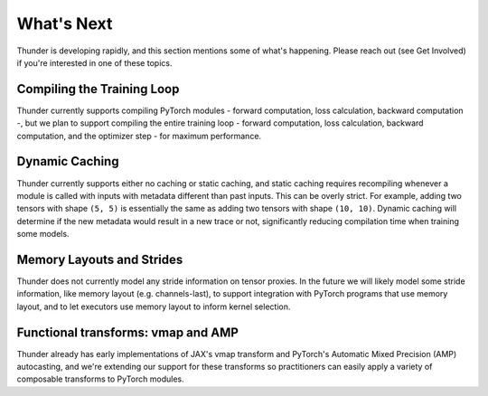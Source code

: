 What's Next
###########

Thunder is developing rapidly, and this section mentions some of what's happening. Please reach out (see Get Involved) if you're interested in one of these topics.

Compiling the Training Loop
===========================

Thunder currently supports compiling PyTorch modules - forward computation, loss calculation, backward computation -, but we plan to support compiling the entire training loop - forward computation, loss calculation, backward computation, and the optimizer step - for maximum performance.

Dynamic Caching
===============

Thunder currently supports either no caching or static caching, and static caching requires recompiling whenever a module is called with inputs with metadata different than past inputs. This can be overly strict. For example, adding two tensors with shape ``(5, 5)`` is essentially the same as adding two tensors with shape ``(10, 10)``. Dynamic caching will determine if the new metadata would result in a new trace or not, significantly reducing compilation time when training some models.

Memory Layouts and Strides
==========================

Thunder does not currently model any stride information on tensor proxies. In the future we will likely model some stride information, like memory layout (e.g. channels-last), to support integration with PyTorch programs that use memory layout, and to let executors use memory layout to inform kernel selection.

Functional transforms: vmap and AMP
===================================

Thunder already has early implementations of JAX's vmap transform and PyTorch's Automatic Mixed Precision (AMP) autocasting, and we're extending our support for these transforms so practitioners can easily apply a variety of composable transforms to PyTorch modules.
